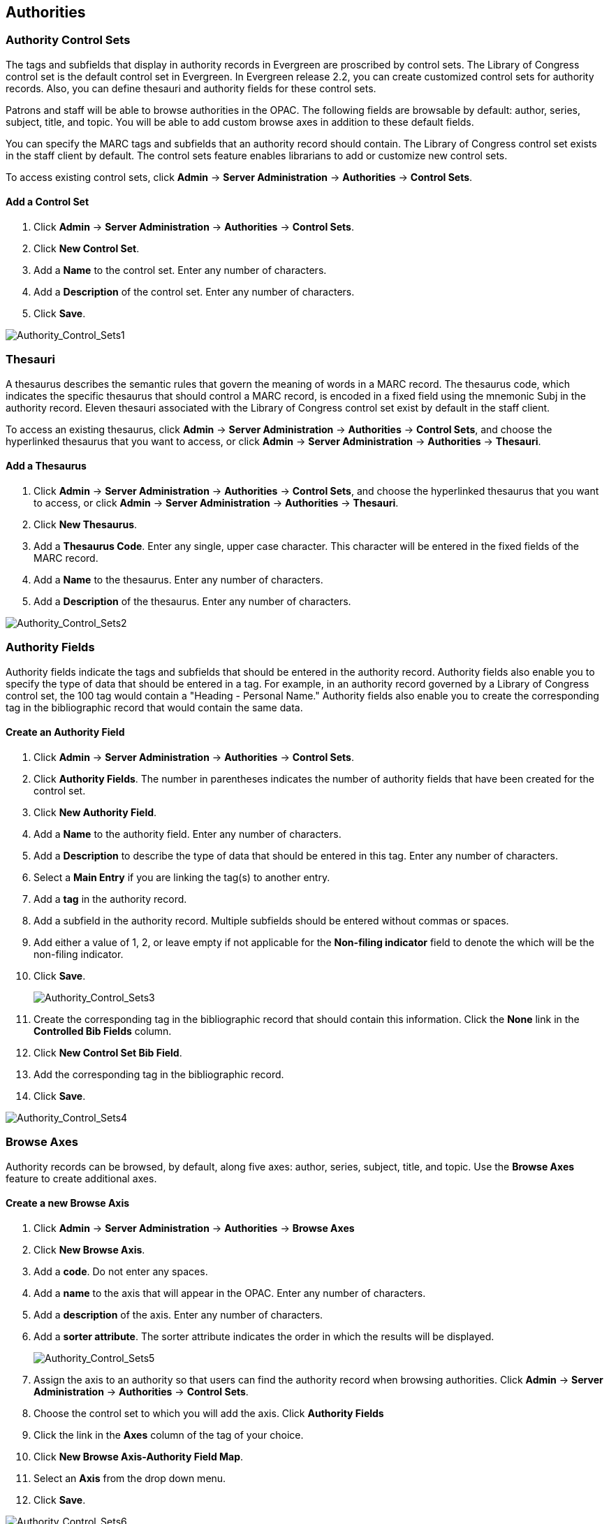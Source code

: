 Authorities
-----------

Authority Control Sets
~~~~~~~~~~~~~~~~~~~~~~


The tags and subfields that display in authority records in Evergreen are
proscribed by control sets.  The Library of Congress control set is the default
control set in Evergreen.  In Evergreen release 2.2, you can create customized
control sets for authority records.  Also, you can define thesauri and authority
fields for these control sets.

Patrons and staff will be able to browse authorities in the OPAC.  The following
fields are browsable by default: author, series, subject, title, and topic.  You
will be able to add custom browse axes in addition to these default fields.

You can specify the MARC tags and subfields that an authority record should
contain.  The Library of Congress control set exists in the staff client by
default.  The control sets feature enables librarians to add or customize new
control sets.

To access existing control sets, click *Admin* -> *Server Administration* ->
*Authorities* -> *Control Sets*.

Add a Control Set
^^^^^^^^^^^^^^^^^

. Click *Admin* -> *Server Administration* -> *Authorities* -> *Control Sets*.
. Click *New Control Set*.  
. Add a *Name* to the control set. Enter any number
of characters.  
. Add a *Description* of the control set.  Enter any number of
characters.  
. Click *Save*.

image::media/Authority_Control_Sets1.jpg[Authority_Control_Sets1]

Thesauri 
~~~~~~~~

A thesaurus describes the semantic rules that govern the meaning of words in a
MARC record. The thesaurus code, which indicates the specific thesaurus that
should control a MARC record, is encoded in a fixed field using the mnemonic
Subj in the authority record.  Eleven thesauri associated with the Library of
Congress control set exist by default in the staff client.  

To access an existing thesaurus, click *Admin* -> *Server Administration* ->
*Authorities* -> *Control Sets*, and choose the hyperlinked thesaurus that you
want to access, or click *Admin* -> *Server Administration* -> *Authorities* ->
*Thesauri*.


Add a Thesaurus
^^^^^^^^^^^^^^^

. Click *Admin* -> *Server Administration* -> *Authorities* -> *Control Sets*,
and choose the hyperlinked thesaurus that you want to access, or click *Admin*
-> *Server Administration* -> *Authorities* -> *Thesauri*.  
. Click *New Thesaurus*.  
. Add a *Thesaurus Code*.  Enter any single, upper case character.
This character will be entered in the fixed fields of the MARC record.  
. Add a *Name* to the thesaurus. Enter any number of characters.  
. Add a *Description* of the thesaurus.  Enter any number of characters. 

image::media/Authority_Control_Sets2.jpg[Authority_Control_Sets2]

Authority Fields 
~~~~~~~~~~~~~~~~


Authority fields indicate the tags and subfields that should be entered in the
authority record.  Authority fields also enable you to specify the type of data
that should be entered in a tag.  For example, in an authority record governed
by a Library of Congress control set, the 100 tag would contain a "Heading -
Personal Name."  Authority fields also enable you to create the corresponding
tag in the bibliographic record that would contain the same data. 

Create an Authority Field
^^^^^^^^^^^^^^^^^^^^^^^^^

. Click *Admin* -> *Server Administration* -> *Authorities* -> *Control Sets*.
. Click *Authority Fields*.  The number in parentheses indicates the number of
authority fields that have been created for the control set.
. Click *New Authority Field*.
. Add a *Name* to the authority field. Enter any number of characters.
. Add a *Description* to describe the type of data that should be entered in
this tag.  Enter any number of characters.
. Select a *Main Entry* if you are linking the tag(s) to another entry.
. Add a *tag* in the authority record.
. Add a subfield in the authority record.  Multiple subfields should be entered
without commas or spaces.
. Add either a value of 1, 2, or leave empty if not applicable for the *Non-filing 
indicator* field to denote the which will be the non-filing indicator.
. Click *Save*.
+
image::media/Authority_Control_Sets3.jpg[Authority_Control_Sets3]
+
. Create the corresponding tag in the bibliographic record that should contain
this information.  Click the *None* link in the *Controlled Bib Fields* column.
. Click *New Control Set Bib Field*.
. Add the corresponding tag in the bibliographic record.
. Click *Save*.

image::media/Authority_Control_Sets4.jpg[Authority_Control_Sets4]



Browse Axes
~~~~~~~~~~~

Authority records can be browsed, by default, along five axes: author, series,
subject, title, and topic. Use the *Browse Axes* feature to create additional
axes.


Create a new Browse Axis
^^^^^^^^^^^^^^^^^^^^^^^^

. Click *Admin* -> *Server Administration* -> *Authorities* -> *Browse Axes*
. Click *New Browse Axis*.
. Add a *code*.  Do not enter any spaces.
. Add a *name* to the axis that will appear in the OPAC.  Enter any number of
characters.
. Add a *description* of the axis.  Enter any number of characters.
. Add a *sorter attribute*. The sorter attribute indicates the order in which
the results will be displayed.
+
image::media/Authority_Control_Sets5.jpg[Authority_Control_Sets5]
. Assign the axis to an authority so that users can find the authority record
when browsing authorities. Click *Admin* -> *Server Administration* ->
*Authorities* -> *Control Sets*. 
. Choose the control set to which you will add the axis.  Click *Authority
Fields*
. Click the link in the *Axes* column of the tag of your choice.
. Click *New Browse Axis-Authority Field Map*.
. Select an *Axis* from the drop down menu.
. Click *Save*.

image::media/Authority_Control_Sets6.jpg[Authority_Control_Sets6]


*Permissions to use this Feature*


To use authority control sets, you will need the following permissions:

* CREATE_AUTHORITY_CONTROL_SET 
* UPDATE_AUTHORITY_CONTROL_SET
* DELETE_AUTHORITY_CONTROL_SET

